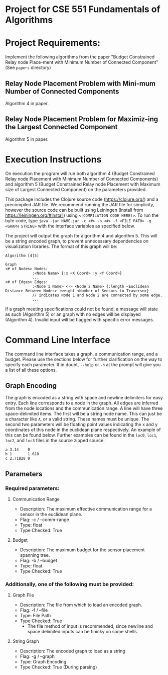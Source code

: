 * Project for CSE 551 Fundamentals of Algorithms

* Project Requirements:

Implement the following algorithms from the paper "Budget Constrained Relay node Place-ment with Minimum Number of Connected Component" (See =papers= directory)

** Relay Node Placement Problem with Mini-mum Number of Connected Components

Algorithm 4 in paper.

** Relay Node Placement Problem for Maximiz-ing the Largest Connected Component

Algorithm 5 in paper.

* Execution Instructions
On execution the program will run both algorithm 4 (Budget Constrained Relay node Placement with Minimum Number of Connected Components) and algorithm 5 (Budget Constrained Relay node Placement with Maximum size of Largest Connected Component) on the parameters provided.

This package includes the Clojure source code (https://clojure.org/) and a precompiled JAR file. We recommend running the JAR file for simplicity, however the source code can be built using Leiningen (Install from https://leiningen.org/#install) using =<[COMPILATION CODE HERE]>=. To run the byte code, type =java -jar NAME.jar -c <#> -b <#> -f <FILE PATH> -g <GRAPH STRING>= with the interface variables as specified below.

The project will output the graph for algorithm 4 and algorithm 5. This will be a string encoded graph, to prevent unnecessary dependencies on visualization libraries. The format of this graph will be:

#+BEGIN_SRC
Algorithm [4|5]

Graph
<# of Nodes> Nodes:
            :<Node Name> {:x <X Coord> :y <Y Coord>}
            ...
<# of Edges> Edges:
            :<Node 1 Name> <-> <Node 2 Name> {:length <Euclidean Distance Between Nodes> :weight <Number of Sensors to Traverse>}
            // indicates Node 1 and Node 2 are connected by some edge.
            ...
#+END_SRC

If a graph meeting specifications could not be found, a message will state as such (Algorithm 5) or an graph with no edges will be displayed (Algorithm 4). Invalid input will be flagged with specific error messages.

* Command Line Interface
The command line interface takes a graph, a communication range, and a budget. Please use the sections below for further clarification on the way to specify each parameter. If in doubt, =--help= or =-h= at the prompt will give you a list of all these options.

** Graph Encoding
The graph is encoded as a string with space and newline delimiters for easy entry. Each line corresponds to a node in the graph. All edges are inferred from the node locations and the communication range.
A line will have three space-delimited items. The first will be a string node name. This can just be a character like =A=, or a valid string. These names must be unique. The second two parameters will be floating point values indicating the x and y coordinates of this node in the euclidean plane respectively. An example of this can be found below. Further examples can be found in the =loc0=, =loc1=, =loc2=, and =loc3= files in the source zipped source.

#+BEGIN_SRC
a 3.14    0
b 1       1.618
c 2.71828 0
#+END_SRC

** Parameters
*** Required parameters:
**** Communication Range
- Description:  The maximum effective communication range for a sensor in the euclidean plane.
-  Flag:         -c / --comm-range
-  Type:         float
-  Type Checked: True
**** Budget
- Description: The maximum budget for the sensor placement spanning tree.
- Flag:         -b / --budget
- Type:         float
- Type Checked: True
*** Additionally, one of the following must be provided:
**** Graph File
- Description: The file from which to load an encoded graph.
- Flag:         -f / --file
- Type:         File Path
- Type Checked: True
    * The file method of input is recommended, since newline and space delimited inputs can be finicky on some shells.
**** String Graph
- Description: The encoded graph to load as a string
- Flag:         -g / --graph
- Type:         Graph Encoding
- Type Checked: True (During parsing)
